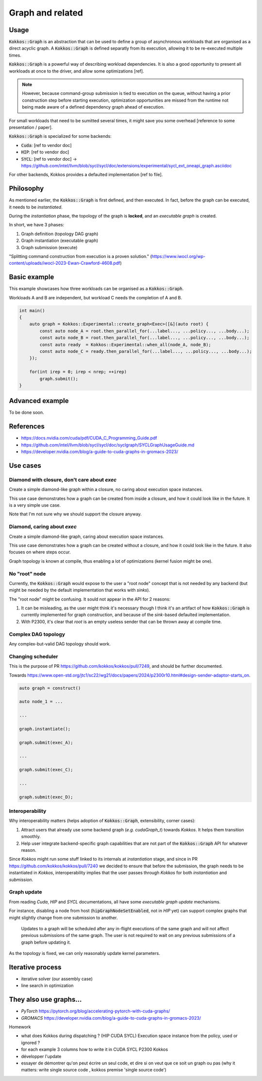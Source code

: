 Graph and related
=================

Usage
-----

:code:`Kokkos::Graph` is an abstraction that can be used to define a group of asynchronous workloads that are organised as a direct acyclic graph.
A :code:`Kokkos::Graph` is defined separatly from its execution, allowing it to be re-executed multiple times.

:code:`Kokkos::Graph` is a powerful way of describing workload dependencies. It is also a good opportunity to present all workloads
at once to the driver, and allow some optimizations [ref].

.. note::

    However, because command-group submission is tied to execution on the queue, without having a prior construction step before starting execution, optimization opportunities are missed from the runtime not being made aware of a defined dependency graph ahead of execution.

For small workloads that need to be sumitted several times, it might save you some overhead [reference to some presentation / paper].

:code:`Kokkos::Graph` is specialized for some backends:

* :code:`Cuda`: [ref to vendor doc]
* :code:`HIP`: [ref to vendor doc]
* :code:`SYCL`: [ref to vendor doc] -> https://github.com/intel/llvm/blob/sycl/sycl/doc/extensions/experimental/sycl_ext_oneapi_graph.asciidoc

For other backends, Kokkos provides a defaulted implementation [ref to file].

Philosophy
----------

As mentioned earlier, the :code:`Kokkos::Graph` is first defined, and then executed. In fact, before the graph can be executed,
it needs to be *instantiated*.

During the *instantiation* phase, the topology of the graph is **locked**, and an *executable graph* is created.

In short, we have 3 phases:

1. Graph definition (topology DAG graph)
2. Graph instantiation (executable graph)
3. Graph submission (execute)

"Splitting command construction from execution is a proven solution." (https://www.iwocl.org/wp-content/uploads/iwocl-2023-Ewan-Crawford-4608.pdf)

Basic example
-------------

This example showcases how three workloads can be organised as a :code:`Kokkos::Graph`.

Workloads A and B are independent, but workload C needs the completion of A and B.

.. code-block:: cpp

    int main()
    {
        auto graph = Kokkos::Experimental::create_graph<Exec>([&](auto root) {
            const auto node_A = root.then_parallel_for(...label..., ...policy..., ...body...);
            const auto node_B = root.then_parallel_for(...label..., ...policy..., ...body...);
            const auto ready  = Kokkos::Experimental::when_all(node_A, node_B);
            const auto node_C = ready.then_parallel_for(...label..., ...policy..., ...body...);
        });

        for(int irep = 0; irep < nrep; ++irep)
            graph.submit();
    }

Advanced example
----------------

To be done soon.

References
----------

* https://docs.nvidia.com/cuda/pdf/CUDA_C_Programming_Guide.pdf
* https://github.com/intel/llvm/blob/sycl/sycl/doc/syclgraph/SYCLGraphUsageGuide.md
* https://developer.nvidia.com/blog/a-guide-to-cuda-graphs-in-gromacs-2023/


Use cases
---------

Diamond with closure, don't care about `exec`
~~~~~~~~~~~~~~~~~~~~~~~~~~~~~~~~~~~~~~~~~~~~~

Create a simple diamond-like graph within a closure, no caring about execution space instances.

This use case demonstrates how a graph can be created from inside a closure, and how it could look like in the future.
It is a very simple use case.

Note that I'm not sure why we should support the closure anyway.

.. graphviz::
    :caption: Diamond topology

    digraph diamond {
        A -> B;
        A -> C;
        B -> D;
        C -> D;
    }

.. code-block:: c++
    :caption: Current pseudo-code

    auto graph = Kokkos::create_graph([&](const auto& root){
        auto node_A = root.then_parallel_...(...label..., ...policy..., ...functor...);

        auto node_B = node_A.then_parallel_...(...label..., ...policy..., ...functor...);
        auto node_C = node_A.then_parallel_...(...label..., ...policy..., ...functor...);

        auto node_D = Kokkos::when_all(node_B, node_C).then_parallel_...(...label..., ...policy..., ...functor...);
    });
    graph.instantiate();
    graph.submit()

.. code-block:: c++
    :caption: P2300 (but really I don't like that because `graph` itself is already a *sender*)

    auto graph = Kokkos::create_graph([&](const auto& root){
        auto node_A = then(root, parallel_...(...label..., ...policy..., ...functor...));

        auto node_B = then(node_A, parallel_...(...label..., ...policy..., ...functor...));
        auto node_C = then(node_A, parallel_...(...label..., ...policy..., ...functor...));

        auto node_D = then(when_all(node_B, node_C), parallel_...(...label..., ...policy..., ...functor...));
    });
    graph.instantiate();
    graph.submit()

Diamond, caring about `exec`
~~~~~~~~~~~~~~~~~~~~~~~~~~~~

Create a simple diamond-like graph, caring about execution space instances.

This use case demonstrates how a graph can be created without a closure, and how it could look like in the future.
It also focuses on where steps occur.

Graph topology is known at compile, thus enabling a lot of optimizations (kernel fusion might be one).

.. graphviz::
    :caption: Diamond topology

    digraph diamond {
        A -> B;
        A -> C;
        B -> D;
        C -> D;
    }

.. code-block:: c++
    :caption: Current pseudo-code

    auto graph = Kokkos::create_graph(exec_A, [&](const auto& root){});
    auto root  = Kokkos::Impl::GraphAccess::create_root_node_ref(graph);

    auto node_A = root.then_parallel_...(...label..., ...policy..., ...functor...);

    auto node_B = node_A.then_parallel_...(...label..., ...policy..., ...functor...);
    auto node_C = node_A.then_parallel_...(...label..., ...policy..., ...functor...);

    auto node_D = Kokkos::when_all(node_B, node_C).then_parallel_...(...label..., ...policy..., ...functor...);

    graph.instantiate();
    exec_A.fence("The graph might make some async to-device copies.");
    graph.submit(exec_B);

.. code-block:: c++
    :caption: P2300 + defer when Kokkos performs internal async to-device copies

    // Step 1: define topology (no execution space instance required)
    auto graph = Kokkos::create_graph<execution_space>();

    auto node_A = then(graph, parallel_...(...label..., ...policy..., ...functor...));

    // what happens to an exec space instance passed to the policy ? is it used somehow or just ignored ?
    // when dispatching the driver to global memory, what exec space instance is used for the async copies ?

    auto node_B = then(node_A, parallel_...(...label..., ...policy..., ...functor...));
    auto node_C = then(node_A, parallel_...(...label..., ...policy..., ...functor...));

    auto node_D = then(when_all(node_B, node_C), parallel_...(...label..., ...policy..., ...functor...));

    // Step 2: instantiate (execution space instance required by both backend and Kokkos internals)
    graph.instantiate(exec_A);
    exec_A.fence();

    // Step 3: execute
    graph.submit(exec_B)

No "root" node
~~~~~~~~~~~~~~

Currently, the :code:`Kokkos::Graph` would expose to the user a "root node" concept that is not needed
by any backend (but might be needed by the default implementation that works with *sinks*).

The "root node" might be confusing. It sould not appear in the API for 2 reasons:

1. It can be misleading, as the user might think it's necessary though I think it's an artifact of how :code:`Kokkos::Graph`
   is currently implemented for graph construction, and because of the *sink*-based defaulted implementation.
2. With P2300, it's clear that *root* is an empty useless sender that can be thrown away at compile time.

.. graphviz::
    :caption: No root node.

    digraph no_root {
        A1 -> B;
        A2 -> B;
        A3 -> B;
    }

.. code-block:: c++
    :caption: P2300

    auto graph = construct_graph();

    auto A1 = then(graph, ...);
    auto A2 = then(graph, ...);
    auto A3 = then(graph, ...);

    auto B = then(when_all(A1, A2, A3), ...);

Complex DAG topology
~~~~~~~~~~~~~~~~~~~~

Any complex-but-valid DAG topology should work.

.. graphviz::
    :caption: A complex DAG

    digraph complex_dag {

        A1 -> B1;
        A1 -> B2;
        A1 -> B3;
        A2 -> B1;
        A2 -> B3;
        A3 -> B4;
        
        B1 -> C1;
        B3 -> C1;
        
        B2 -> C2;
        B4 -> C2;
        
        // Enfore ordering of nodes with invisible edges.
        {
            rank = same;
            edge[ style=invis];
            B1 -> B2 -> B3 -> B4 ;
            rankdir = LR;
        }
    }

Changing scheduler
~~~~~~~~~~~~~~~~~~

This is the purpose of PR https://github.com/kokkos/kokkos/pull/7249, and should be further documented.

Towards https://www.open-std.org/jtc1/sc22/wg21/docs/papers/2024/p2300r10.html#design-sender-adaptor-starts_on.

.. code-block:: c++

    auto graph = construct()

    auto node_1 = ...

    ...

    graph.instantiate();

    graph.submit(exec_A);

    ...

    graph.submit(exec_C);

    ...

    graph.submit(exec_D);

Interoperability
~~~~~~~~~~~~~~~~

Why interoperability matters (helps adoption of :code:`Kokkos::Graph`, extensibility, corner cases):

1. Attract users that already use some backend graph (*e.g.* `cudaGraph_t`) towards `Kokkos`. It helps them transition smoothly.
2. Help user integrate backend-specific graph capabilities that are not part of the :code:`Kokkos::Graph` API for whatever reason.

Since `Kokkos` might run some stuff linked to its internals at *instantiation* stage, and since in PR https://github.com/kokkos/kokkos/pull/7240
we decided to ensure that before the submission, the graph needs to be instantiated in `Kokkos`, interoperability implies that the user
passes through `Kokkos` for both *instantiation* and *submission*.

.. graphviz::
    :caption: Dark nodes/edges are added through :code:`Kokkos::Graph`.

    digraph interoperability {

        A[color=darksalmon];
        
        B1[color=darksalmon];
        B2[color=darksalmon];
        B3[color=darksalmon];
        
        C3[color=darksalmon];

        A -> B1[color=darksalmon];
        A -> B2[color=darksalmon];
        A -> B3[color=darksalmon];
        
        B3 -> C3[color=darksalmon];
        
        // Enfore ordering of nodes with invisible edges.
        {
            rank = same;
            edge[style=invis];
            B1 -> B2 -> B3 ;
            rankdir = LR;
        }
        
        B1 -> C1;
        B2 -> C1;
        
        C1 -> D1;
        C3 -> D1;
    } 

.. code-block:: c++
    :caption: interoperability pseudo-code P2300

    cudaGraph_t graph;
    cudaGraphCreate(&graph, ...);

    cudaGraphNode_t A, B1, B2, B3, C3;
    ... create kernel nodes and add dependencies ...

    auto kokkos_graph = construct(graph);

    auto C1 = then(when_all(B1, B2), ...);
    auto D1 = then(when_all(C1, C3), ...);

    kokkos_graph.instantiate();
    kokkos_graph.submit();

Graph update
~~~~~~~~~~~~

From reading `Cuda`, `HIP` and `SYCL` documentations, all have some *executable graph update* mechanisms.

For instance, disabling a node from host (:code:`hipGraphNodeSetEnabled`, not in `HIP` yet) can support complex graphs that might slightly change from one submission to another.

    Updates to a graph will be scheduled after any in-flight executions of the same graph and will not affect previous submissions of the same graph.
    The user is not required to wait on any previous submissions of a graph before updating it.

As the topology is fixed, we can only reasonably update kernel parameters.

Iterative process
-----------------

- iterative solver (our assembly case)
- line search in optimization



They also use graphs...
-----------------------

* `PyTorch` https://pytorch.org/blog/accelerating-pytorch-with-cuda-graphs/
* `GROMACS` https://developer.nvidia.com/blog/a-guide-to-cuda-graphs-in-gromacs-2023/


Homework

- what does Kokkos during dispatching ? (HIP CUDA SYCL) Execution space instance from the policy, used or ignored ?
- for each example 3 columns how to write it in CUDA SYCL P2300 Kokkos
- développer l'update
- essayer de démontrer qu'on peut écrire un seul code, et dire si on veut que ce soit un graph ou pas
  (why it matters: write single source code , kokkos premise 'single source code')